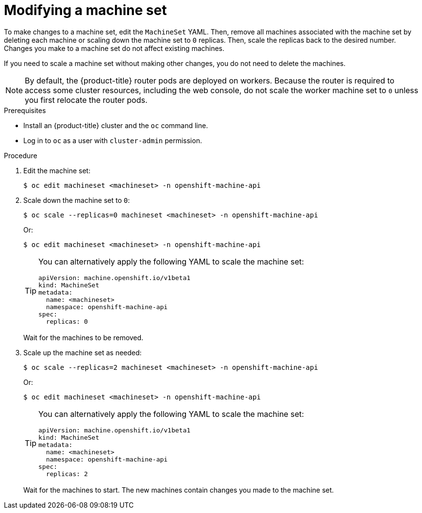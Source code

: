 // Module included in the following assemblies:
//
//
// * machine_management/modifying-machineset.adoc
// * scalability_and_performance/recommended-cluster-scaling-practices.adoc

:_mod-docs-content-type: PROCEDURE
[id="machineset-modifying_{context}"]
= Modifying a machine set

To make changes to a machine set, edit the `MachineSet` YAML. Then, remove all machines associated with the machine set by deleting each machine or scaling down the machine set to `0` replicas. Then, scale the replicas back to the desired number. Changes you make to a machine set do not affect existing machines.

If you need to scale a machine set without making other changes, you do not need to delete the machines.

[NOTE]
====
By default, the {product-title} router pods are deployed on workers. Because the router is required to access some cluster resources, including the web console, do not scale the worker machine set to `0` unless you first relocate the router pods.
====

.Prerequisites

* Install an {product-title} cluster and the `oc` command line.
* Log in to `oc` as a user with `cluster-admin` permission.

.Procedure

. Edit the machine set:
+
[source,terminal]
----
$ oc edit machineset <machineset> -n openshift-machine-api
----

. Scale down the machine set to `0`:
+
[source,terminal]
----
$ oc scale --replicas=0 machineset <machineset> -n openshift-machine-api
----
+
Or:
+
[source,terminal]
----
$ oc edit machineset <machineset> -n openshift-machine-api
----
+
[TIP]
====
You can alternatively apply the following YAML to scale the machine set:

[source,yaml]
----
apiVersion: machine.openshift.io/v1beta1
kind: MachineSet
metadata:
  name: <machineset>
  namespace: openshift-machine-api
spec:
  replicas: 0
----
====
+
Wait for the machines to be removed.

. Scale up the machine set as needed:
+
[source,terminal]
----
$ oc scale --replicas=2 machineset <machineset> -n openshift-machine-api
----
+
Or:
+
[source,terminal]
----
$ oc edit machineset <machineset> -n openshift-machine-api
----
+
[TIP]
====
You can alternatively apply the following YAML to scale the machine set:

[source,yaml]
----
apiVersion: machine.openshift.io/v1beta1
kind: MachineSet
metadata:
  name: <machineset>
  namespace: openshift-machine-api
spec:
  replicas: 2
----
====
+
Wait for the machines to start. The new machines contain changes you made to the machine set.
